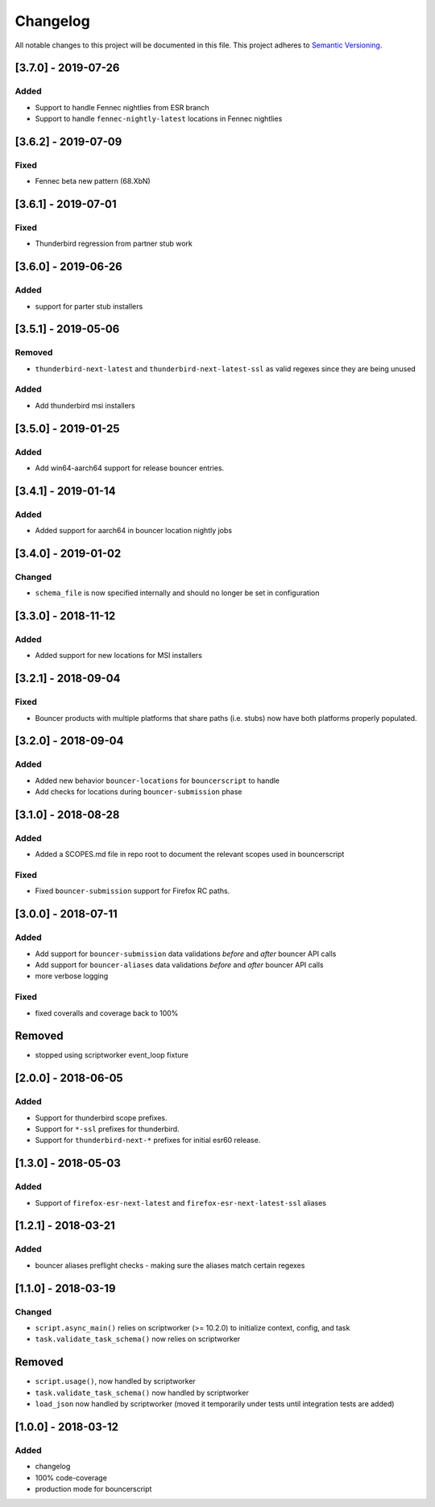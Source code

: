 Changelog
=========
All notable changes to this project will be documented in this file.
This project adheres to `Semantic Versioning <http://semver.org/>`__.

[3.7.0] - 2019-07-26
--------------------
Added
~~~~~
- Support to handle Fennec nightlies from ESR branch
- Support to handle ``fennec-nightly-latest`` locations in Fennec nightlies

[3.6.2] - 2019-07-09
--------------------
Fixed
~~~~~
- Fennec beta new pattern (68.XbN)

[3.6.1] - 2019-07-01
--------------------
Fixed
~~~~~
- Thunderbird regression from partner stub work

[3.6.0] - 2019-06-26
--------------------
Added
~~~~~
- support for parter stub installers

[3.5.1] - 2019-05-06
--------------------
Removed
~~~~~
- ``thunderbird-next-latest`` and ``thunderbird-next-latest-ssl`` as valid regexes since they are being unused

Added
~~~~~
- Add thunderbird msi installers

[3.5.0] - 2019-01-25
--------------------
Added
~~~~~
- Add win64-aarch64 support for release bouncer entries.

[3.4.1] - 2019-01-14
--------------------
Added
~~~~~
- Added support for aarch64 in bouncer location nightly jobs

[3.4.0] - 2019-01-02
--------------------
Changed
~~~~~
* ``schema_file`` is now specified internally and should no longer be set in configuration

[3.3.0] - 2018-11-12
--------------------
Added
~~~~~
- Added support for new locations for MSI installers

[3.2.1] - 2018-09-04
--------------------
Fixed
~~~~~
- Bouncer products with multiple platforms that share paths (i.e. stubs) now
  have both platforms properly populated.

[3.2.0] - 2018-09-04
--------------------
Added
~~~~~
- Added new behavior ``bouncer-locations`` for ``bouncerscript`` to handle
- Add checks for locations during ``bouncer-submission`` phase


[3.1.0] - 2018-08-28
--------------------
Added
~~~~~
- Added a SCOPES.md file in repo root to document the relevant scopes used in bouncerscript

Fixed
~~~~~
- Fixed ``bouncer-submission`` support for Firefox RC paths.


[3.0.0] - 2018-07-11
--------------------
Added
~~~~~
- Add support for ``bouncer-submission`` data validations *before* and *after* bouncer API calls
- Add support for ``bouncer-aliases`` data validations *before* and *after* bouncer API calls
- more verbose logging

Fixed
~~~~~
- fixed coveralls and coverage back to 100%

Removed
--------------------
- stopped using scriptworker event_loop fixture


[2.0.0] - 2018-06-05
--------------------
Added
~~~~~
- Support for thunderbird scope prefixes.
- Support for ``*-ssl`` prefixes for thunderbird.
- Support for ``thunderbird-next-*`` prefixes for initial esr60 release.


[1.3.0] - 2018-05-03
--------------------
Added
~~~~~
- Support of ``firefox-esr-next-latest`` and ``firefox-esr-next-latest-ssl`` aliases


[1.2.1] - 2018-03-21
--------------------
Added
~~~~~
- bouncer aliases preflight checks - making sure the aliases match certain regexes


[1.1.0] - 2018-03-19
--------------------
Changed
~~~~~
- ``script.async_main()`` relies on scriptworker (>= 10.2.0) to initialize context, config, and task
- ``task.validate_task_schema()`` now relies on scriptworker


Removed
--------------------
- ``script.usage()``, now handled by scriptworker
- ``task.validate_task_schema()`` now handled by scriptworker
- ``load_json`` now handled by scriptworker (moved it temporarily under tests until integration tests are added)


[1.0.0] - 2018-03-12
--------------------
Added
~~~~~
- changelog
- 100% code-coverage
- production mode for bouncerscript
